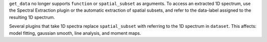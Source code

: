 ``get_data`` no longer supports ``function`` or ``spatial_subset`` as arguments.  To access an extracted 1D spectrum, use the Spectral Extraction plugin or the automatic extraction of spatial subsets, and refer to the data-label assigned to the resulting 1D spectrum.

Several plugins that take 1D spectra replace ``spatial_subset`` with referring to the 1D spectrum in ``dataset``.  This affects: model fitting, gaussian smooth, line analysis, and moment maps.
